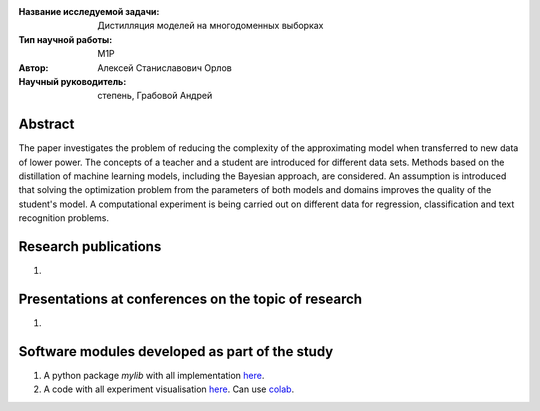 |test| |codecov| |docs|

.. |test| image:: https://github.com/intsystems/ProjectTemplate/workflows/test/badge.svg
    :target: https://github.com/intsystems/ProjectTemplate/tree/master
    :alt: Test status
    
.. |codecov| image:: https://img.shields.io/codecov/c/github/intsystems/ProjectTemplate/master
    :target: https://app.codecov.io/gh/intsystems/ProjectTemplate
    :alt: Test coverage
    
.. |docs| image:: https://github.com/intsystems/ProjectTemplate/workflows/docs/badge.svg
    :target: https://intsystems.github.io/ProjectTemplate/
    :alt: Docs status


.. class:: center

    :Название исследуемой задачи: Дистилляция моделей на многодоменных выборках
    :Тип научной работы: M1P
    :Автор: Алексей Станиславович Орлов
    :Научный руководитель: степень, Грабовой Андрей

Abstract
========

The paper investigates the problem of reducing the complexity of the approximating model when transferred to new data of lower power. The concepts of a teacher and a student are introduced for different data sets. Methods based on the distillation of machine learning models, including the Bayesian approach, are considered. An assumption is introduced that solving the optimization problem from the parameters of both models and domains improves the quality of the student's model. A computational experiment is being carried out on different data for regression, classification and text recognition problems.

Research publications
===============================
1. 

Presentations at conferences on the topic of research
================================================
1. 

Software modules developed as part of the study
======================================================
1. A python package *mylib* with all implementation `here <https://github.com/intsystems/ProjectTemplate/tree/master/src>`_.
2. A code with all experiment visualisation `here <https://github.comintsystems/ProjectTemplate/blob/master/code/main.ipynb>`_. Can use `colab <http://colab.research.google.com/github/intsystems/ProjectTemplate/blob/master/code/main.ipynb>`_.
